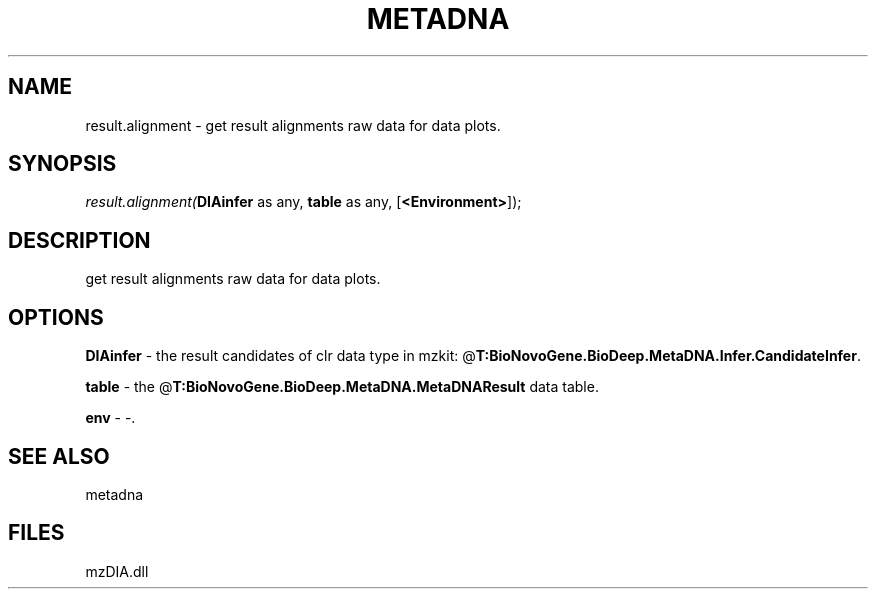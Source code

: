 .\" man page create by R# package system.
.TH METADNA 2 2000-Jan "result.alignment" "result.alignment"
.SH NAME
result.alignment \- get result alignments raw data for data plots.
.SH SYNOPSIS
\fIresult.alignment(\fBDIAinfer\fR as any, 
\fBtable\fR as any, 
[\fB<Environment>\fR]);\fR
.SH DESCRIPTION
.PP
get result alignments raw data for data plots.
.PP
.SH OPTIONS
.PP
\fBDIAinfer\fB \fR\- the result candidates of clr data type in mzkit: @\fBT:BioNovoGene.BioDeep.MetaDNA.Infer.CandidateInfer\fR. 
.PP
.PP
\fBtable\fB \fR\- the @\fBT:BioNovoGene.BioDeep.MetaDNA.MetaDNAResult\fR data table. 
.PP
.PP
\fBenv\fB \fR\- -. 
.PP
.SH SEE ALSO
metadna
.SH FILES
.PP
mzDIA.dll
.PP
